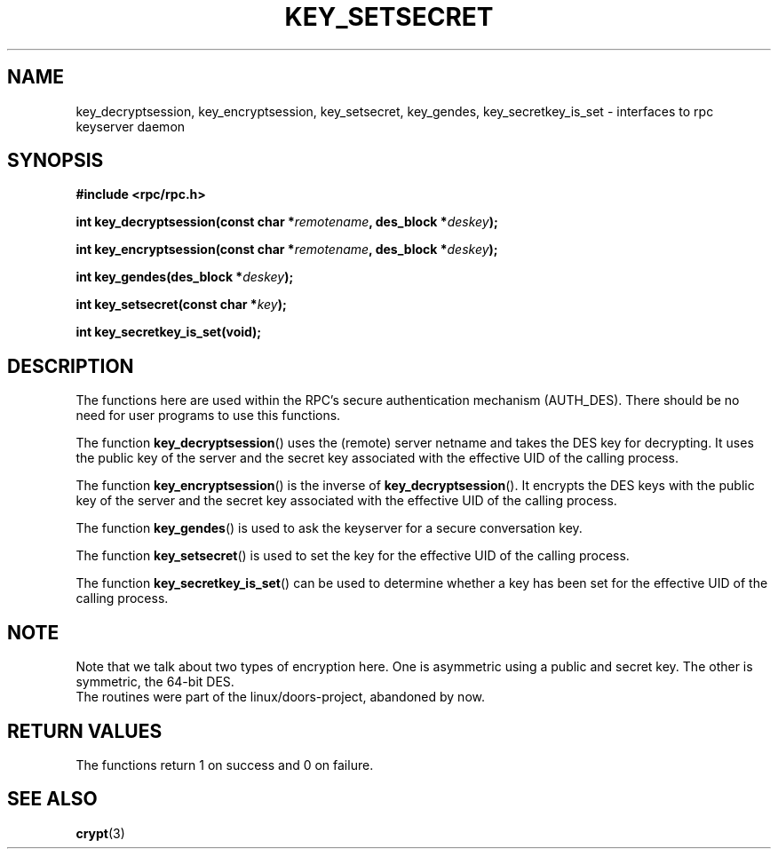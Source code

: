 .\"  Copyright 2002 walter harms (walter.harms@informatik.uni-oldenburg.de)
.\"  Distributed under GPL
.\"  I had no way the check the functions out
.\"  be careful
.TH KEY_SETSECRET 3 2002-07-18 "secure rpc"
.SH NAME
key_decryptsession, key_encryptsession, key_setsecret, key_gendes,
key_secretkey_is_set \- interfaces to rpc keyserver daemon
.SH SYNOPSIS
.sp
.BR "#include <rpc/rpc.h>"
.sp
.BI "int key_decryptsession(const char *" remotename ,
.BI "des_block *" deskey );
.sp
.BI "int key_encryptsession(const char *" remotename ,
.BI "des_block *" deskey );
.sp
.BI "int key_gendes(des_block *" deskey );
.sp
.BI "int key_setsecret(const char *" key );
.sp
.B "int key_secretkey_is_set(void);"
.sp
.SH DESCRIPTION
The functions here are used within the RPC's secure authentication
mechanism (AUTH_DES). There should be no need for user programs to 
use this functions.

The function
.BR key_decryptsession () 
uses the (remote) server netname and takes the DES key 
for decrypting. It uses the public key of the server and the
secret key associated with the effective UID of the calling process.

The function
.BR key_encryptsession ()
is the inverse of
.BR key_decryptsession ().
It encrypts the DES keys with the public key of the server and
the secret key associated  with the effective UID of the calling process.

The function
.BR key_gendes () 
is used to ask the keyserver for a secure conversation key.

The function
.BR key_setsecret () 
is used to set the key for the effective UID of the calling process. 

The function
.BR key_secretkey_is_set ()
can be used to determine whether a key has been
set for the effective UID of the calling process.   

.SH NOTE
Note that we talk about two types of encryption here. One is
asymmetric using a public and secret key. The other is symmetric, the 
64-bit DES.
.br
The routines were part of the linux/doors-project, abandoned by now.

.SH "RETURN VALUES"
The functions return 1 on success and 0 on failure.

.SH "SEE ALSO"
.BR crypt (3)
